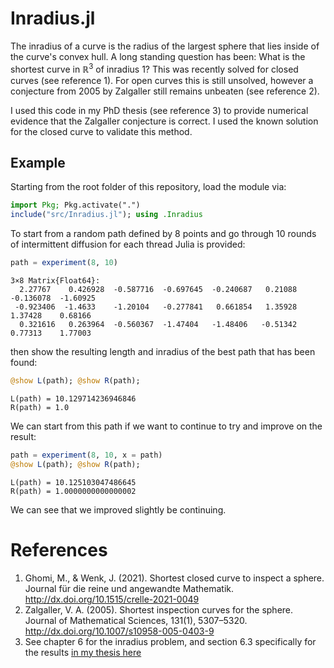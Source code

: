 * Inradius.jl

The inradius of a curve is the radius of the largest sphere that lies inside of the curve's convex hull. A long standing question has been: What is the shortest curve in $\mathbb R^3$ of inradius 1? This was recently solved for closed curves (see reference 1). For open curves this is still unsolved, however a conjecture from 2005 by Zalgaller still remains unbeaten (see reference 2).

I used this code in my PhD thesis (see reference 3) to provide numerical evidence that the Zalgaller conjecture is correct. I used the known solution for the closed curve to validate this method.

** Example

Starting from the root folder of this repository, load the module via:

#+begin_src julia
import Pkg; Pkg.activate(".")
include("src/Inradius.jl"); using .Inradius
#+end_src

#+RESULTS:

To start from a random path defined by 8 points and go through 10 rounds of intermittent diffusion for each thread Julia is provided:

#+begin_src julia :exports both
path = experiment(8, 10)
#+end_src

#+RESULTS:
: 3×8 Matrix{Float64}:
:   2.27767    0.426928  -0.587716  -0.697645  -0.240687   0.21088  -0.136078  -1.60925
:  -0.923406  -1.4633    -1.20104   -0.277841   0.661854   1.35928   1.37428    0.68166
:   0.321616   0.263964  -0.560367  -1.47404   -1.48406   -0.51342   0.77313    1.77003

then show the resulting length and inradius of the best path that has been found:

#+begin_src julia :exports both
@show L(path); @show R(path);
#+end_src

#+RESULTS:
: L(path) = 10.129714236946846
: R(path) = 1.0

We can start from this path if we want to continue to try and improve on the result:

#+begin_src julia :exports both
path = experiment(8, 10, x = path)
@show L(path); @show R(path);
#+end_src

#+RESULTS:
: L(path) = 10.125103047486645
: R(path) = 1.0000000000000002

We can see that we improved slightly be continuing.

* References

1. Ghomi, M., & Wenk, J. (2021). Shortest closed curve to inspect a sphere. Journal für die reine und angewandte Mathematik. http://dx.doi.org/10.1515/crelle-2021-0049
2. Zalgaller, V. A. (2005). Shortest inspection curves for the sphere. Journal of Mathematical Sciences, 131(1), 5307–5320. http://dx.doi.org/10.1007/s10958-005-0403-9
3. See chapter 6 for the inradius problem, and section 6.3 specifically for the results [[https://smartech.gatech.edu/handle/1853/67205][in my thesis here]]
